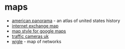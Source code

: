 * maps

- [[https://dsl.richmond.edu/panorama/#maps][american panorama]] - an atlas of united states history
- [[https://www.internetexchangemap.com/][internet exchange map]]
- [[https://mapstyle.withgoogle.com/][map style for google maps]]
- [[https://trafficcameras.uk/map/][traffic cameras uk]]
- [[https://wigle.net/][wigle]] - map of networks
